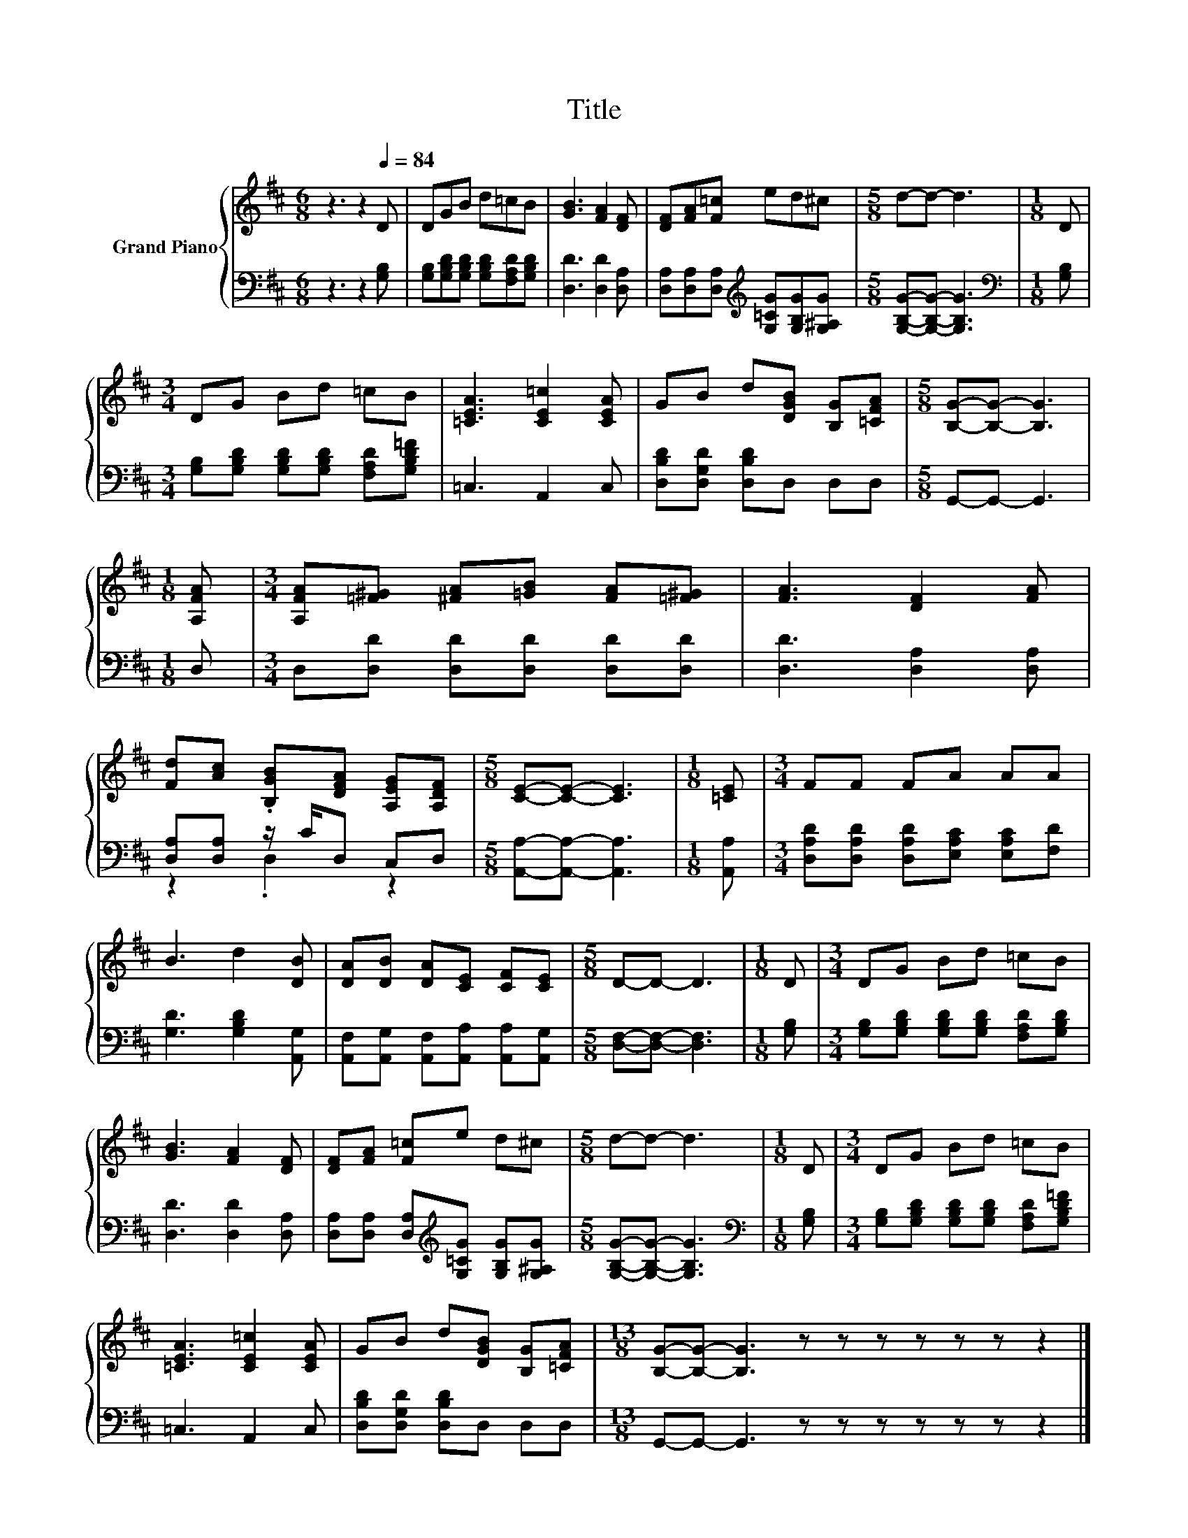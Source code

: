 X:1
T:Title
%%score { 1 | ( 2 3 ) }
L:1/8
M:6/8
K:D
V:1 treble nm="Grand Piano"
V:2 bass 
V:3 bass 
V:1
 z3 z2[Q:1/4=84] D | DGB d=cB | [GB]3 [FA]2 [DF] | [DF][FA][F=c] ed^c |[M:5/8] d-d- d3 |[M:1/8] D | %6
[M:3/4] DG Bd =cB | [=CEA]3 [CE=c]2 [CEA] | GB d[DGB] [B,G][=CFA] |[M:5/8] [B,G]-[B,G]- [B,G]3 | %10
[M:1/8] [A,FA] |[M:3/4] [A,FA][=F^G] [^FA][=GB] [FA][=F^G] | [FA]3 [DF]2 [FA] | %13
 [Fd][Ac] .[B,GB][DFA] [A,EG][A,DF] |[M:5/8] [CE]-[CE]- [CE]3 |[M:1/8] [=CE] |[M:3/4] FF FA AA | %17
 B3 d2 [DB] | [DA][DB] [DA][CE] [CF][CE] |[M:5/8] D-D- D3 |[M:1/8] D |[M:3/4] DG Bd =cB | %22
 [GB]3 [FA]2 [DF] | [DF][FA] [F=c]e d^c |[M:5/8] d-d- d3 |[M:1/8] D |[M:3/4] DG Bd =cB | %27
 [=CEA]3 [CE=c]2 [CEA] | GB d[DGB] [B,G][=CFA] |[M:13/8] [B,G]-[B,G]- [B,G]3 z z z z z z z2 |] %30
V:2
 z3 z2 [G,B,] | [G,B,][G,B,D][G,B,D] [G,B,D][F,A,D][G,B,D] | [D,D]3 [D,D]2 [D,A,] | %3
 [D,A,][D,A,][D,A,][K:treble] [G,=CG][G,B,G][G,^A,G] |[M:5/8] [G,B,G]-[G,B,G]- [G,B,G]3 | %5
[M:1/8][K:bass] [G,B,] |[M:3/4] [G,B,][G,B,D] [G,B,D][G,B,D] [F,A,D][G,B,D=F] | =C,3 A,,2 C, | %8
 [D,B,D][D,G,D] [D,B,D]D, D,D, |[M:5/8] G,,-G,,- G,,3 |[M:1/8] D, | %11
[M:3/4] D,[D,D] [D,D][D,D] [D,D][D,D] | [D,D]3 [D,A,]2 [D,A,] | [D,A,][D,A,] z/ C/D, C,D, | %14
[M:5/8] [A,,A,]-[A,,A,]- [A,,A,]3 |[M:1/8] [A,,A,] | %16
[M:3/4] [D,A,D][D,A,D] [D,A,D][E,A,C] [E,A,C][F,D] | [G,D]3 [G,B,D]2 [A,,G,] | %18
 [A,,F,][A,,G,] [A,,F,][A,,A,] [A,,A,][A,,G,] |[M:5/8] [D,F,]-[D,F,]- [D,F,]3 |[M:1/8] [G,B,] | %21
[M:3/4] [G,B,][G,B,D] [G,B,D][G,B,D] [F,A,D][G,B,D] | [D,D]3 [D,D]2 [D,A,] | %23
 [D,A,][D,A,] [D,A,][K:treble][G,=CG] [G,B,G][G,^A,G] |[M:5/8] [G,B,G]-[G,B,G]- [G,B,G]3 | %25
[M:1/8][K:bass] [G,B,] |[M:3/4] [G,B,][G,B,D] [G,B,D][G,B,D] [F,A,D][G,B,D=F] | =C,3 A,,2 C, | %28
 [D,B,D][D,G,D] [D,B,D]D, D,D, |[M:13/8] G,,-G,,- G,,3 z z z z z z z2 |] %30
V:3
 x6 | x6 | x6 | x3[K:treble] x3 |[M:5/8] x5 |[M:1/8][K:bass] x |[M:3/4] x6 | x6 | x6 |[M:5/8] x5 | %10
[M:1/8] x |[M:3/4] x6 | x6 | z2 .D,2 z2 |[M:5/8] x5 |[M:1/8] x |[M:3/4] x6 | x6 | x6 |[M:5/8] x5 | %20
[M:1/8] x |[M:3/4] x6 | x6 | x3[K:treble] x3 |[M:5/8] x5 |[M:1/8][K:bass] x |[M:3/4] x6 | x6 | x6 | %29
[M:13/8] x13 |] %30


